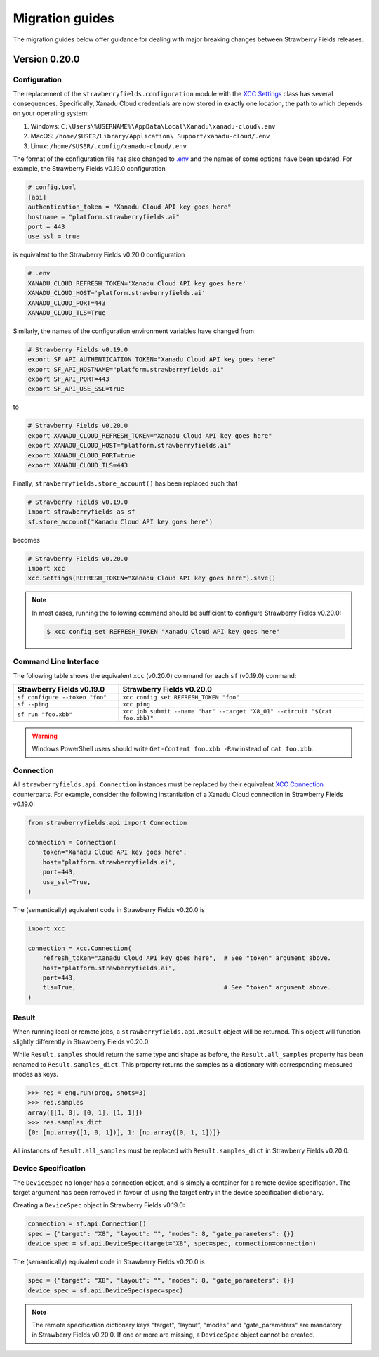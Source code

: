 Migration guides
================

The migration guides below offer guidance for dealing with major breaking
changes between Strawberry Fields releases.

Version 0.20.0
--------------

Configuration
^^^^^^^^^^^^^

The replacement of the ``strawberryfields.configuration`` module with the `XCC
Settings <https://xanadu-cloud-client.readthedocs.io/en/stable/api/xcc.Settings.html>`_
class has several consequences. Specifically, Xanadu Cloud credentials are now
stored in exactly one location, the path to which depends on your operating
system:

#. Windows: ``C:\Users\%USERNAME%\AppData\Local\Xanadu\xanadu-cloud\.env``

#. MacOS: ``/home/$USER/Library/Application\ Support/xanadu-cloud/.env``

#. Linux: ``/home/$USER/.config/xanadu-cloud/.env``

The format of the configuration file has also changed to `.env
<https://saurabh-kumar.com/python-dotenv/>`_ and the names of some options have
been updated. For example, the Strawberry Fields v0.19.0 configuration

.. code-block:: toml

  # config.toml
  [api]
  authentication_token = "Xanadu Cloud API key goes here"
  hostname = "platform.strawberryfields.ai"
  port = 443
  use_ssl = true

is equivalent to the Strawberry Fields v0.20.0 configuration

.. code-block:: python

  # .env
  XANADU_CLOUD_REFRESH_TOKEN='Xanadu Cloud API key goes here'
  XANADU_CLOUD_HOST='platform.strawberryfields.ai'
  XANADU_CLOUD_PORT=443
  XANADU_CLOUD_TLS=True

Similarly, the names of the configuration environment variables have changed from

.. code-block:: bash

  # Strawberry Fields v0.19.0
  export SF_API_AUTHENTICATION_TOKEN="Xanadu Cloud API key goes here"
  export SF_API_HOSTNAME="platform.strawberryfields.ai"
  export SF_API_PORT=443
  export SF_API_USE_SSL=true

to

.. code-block:: bash

  # Strawberry Fields v0.20.0
  export XANADU_CLOUD_REFRESH_TOKEN="Xanadu Cloud API key goes here"
  export XANADU_CLOUD_HOST="platform.strawberryfields.ai"
  export XANADU_CLOUD_PORT=true
  export XANADU_CLOUD_TLS=443

Finally, ``strawberryfields.store_account()`` has been replaced such that

.. code-block:: python

  # Strawberry Fields v0.19.0
  import strawberryfields as sf
  sf.store_account("Xanadu Cloud API key goes here")

becomes

.. code-block:: python

  # Strawberry Fields v0.20.0
  import xcc
  xcc.Settings(REFRESH_TOKEN="Xanadu Cloud API key goes here").save()

.. note::

  In most cases, running the following command should be sufficient to configure
  Strawberry Fields v0.20.0:

  .. code-block:: console

      $ xcc config set REFRESH_TOKEN "Xanadu Cloud API key goes here"


Command Line Interface
^^^^^^^^^^^^^^^^^^^^^^

The following table shows the equivalent ``xcc`` (v0.20.0) command for
each ``sf`` (v0.19.0) command:

.. list-table::
   :widths: 30 70
   :header-rows: 1

   * - **Strawberry Fields v0.19.0**
     - **Strawberry Fields v0.20.0**
   * - ``sf configure --token "foo"``
     - ``xcc config set REFRESH_TOKEN "foo"``
   * - ``sf --ping``
     - ``xcc ping``
   * - ``sf run "foo.xbb"``
     - ``xcc job submit --name "bar" --target "X8_01" --circuit "$(cat foo.xbb)"``

.. warning::

  Windows PowerShell users should write ``Get-Content foo.xbb -Raw`` instead of ``cat foo.xbb``.

Connection
^^^^^^^^^^

All ``strawberryfields.api.Connection`` instances must be replaced by their
equivalent `XCC Connection <https://xanadu-cloud-client.readthedocs.io/en/stable/api/xcc.Connection.html>`_
counterparts. For example, consider the following instantiation of a Xanadu
Cloud connection in Strawberry Fields v0.19.0:

.. code-block:: Python

    from strawberryfields.api import Connection

    connection = Connection(
        token="Xanadu Cloud API key goes here",
        host="platform.strawberryfields.ai",
        port=443,
        use_ssl=True,
    )

The (semantically) equivalent code in Strawberry Fields v0.20.0 is

.. code-block:: Python

    import xcc

    connection = xcc.Connection(
        refresh_token="Xanadu Cloud API key goes here",  # See "token" argument above.
        host="platform.strawberryfields.ai",
        port=443,
        tls=True,                                        # See "token" argument above.
    )

Result
^^^^^^

When running local or remote jobs, a ``strawberryfields.api.Result`` object will be returned. This
object will function slightly differently in Strawberry Fields v0.20.0.

While ``Result.samples`` should return the same type and shape as before, the ``Result.all_samples``
property has been renamed to ``Result.samples_dict``. This property returns the samples as a
dictionary with corresponding measured modes as keys.

.. code-block:: pycon

    >>> res = eng.run(prog, shots=3)
    >>> res.samples
    array([[1, 0], [0, 1], [1, 1]])
    >>> res.samples_dict
    {0: [np.array([1, 0, 1])], 1: [np.array([0, 1, 1])]}

All instances of ``Result.all_samples`` must be replaced with ``Result.samples_dict`` in Strawberry Fields v0.20.0.

Device Specification
^^^^^^^^^^^^^^^^^^^^

The ``DeviceSpec`` no longer has a connection object, and is simply a container for a remote device
specification. The target argument has been removed in favour of using the target entry in the
device specification dictionary.

Creating a ``DeviceSpec`` object in Strawberry Fields v0.19.0:

.. code-block:: python

    connection = sf.api.Connection()
    spec = {"target": "X8", "layout": "", "modes": 8, "gate_parameters": {}}
    device_spec = sf.api.DeviceSpec(target="X8", spec=spec, connection=connection)

The (semantically) equivalent code in Strawberry Fields v0.20.0 is

.. code-block:: python

    spec = {"target": "X8", "layout": "", "modes": 8, "gate_parameters": {}}
    device_spec = sf.api.DeviceSpec(spec=spec)

.. note::

    The remote specification dictionary keys "target", "layout", "modes" and "gate_parameters" are
    mandatory in Strawberry Fields v0.20.0. If one or more are missing, a ``DeviceSpec`` object
    cannot be created.
